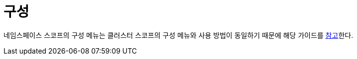 = 구성
ifndef::imagesdir[:imagesdir: ../../../images]

네임스페이스 스코프의 구성 메뉴는 클러스터 스코프의 구성 메뉴와 사용 방법이 동일하기 때문에 해당 가이드를
<<cluster-config,참고>>한다.
